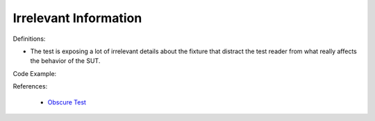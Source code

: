 Irrelevant Information
^^^^^
Definitions:

* The test is exposing a lot of irrelevant details about the fixture that distract the test reader from what really affects the behavior of the SUT.


Code Example:

References:

 * `Obscure Test <http://xunitpatterns.com/Obscure%20Test.html>`_

